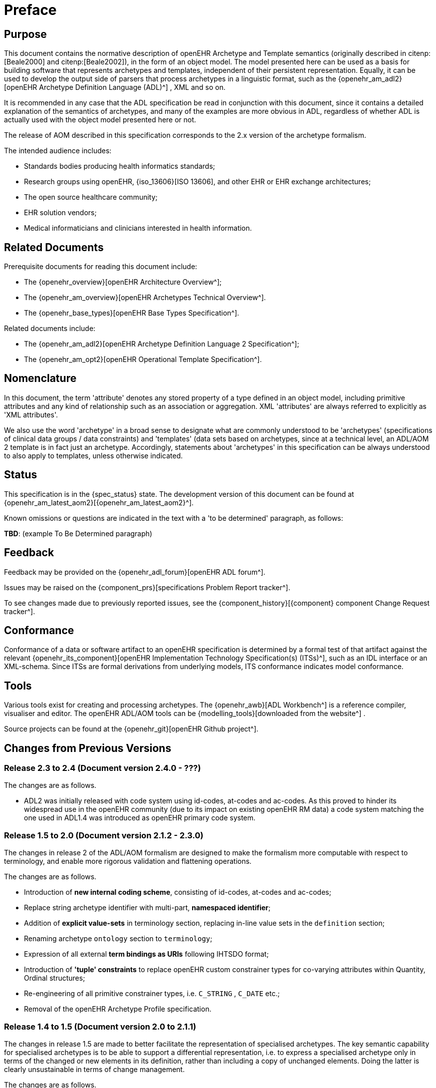= Preface

== Purpose

This document contains the normative description of openEHR Archetype and Template semantics (originally described in citenp:[Beale2000] and citenp:[Beale2002]), in the form of an object model. The model presented here can be used as a basis for building software that represents archetypes and templates, independent of their persistent representation. Equally, it can be used to develop the output side of parsers that process archetypes in a linguistic format, such as the {openehr_am_adl2}[openEHR Archetype Definition Language (ADL)^] , XML and so on.

It is recommended in any case that the ADL specification be read in conjunction with this document, since it contains a detailed explanation of the semantics of archetypes, and many of the examples are more obvious in ADL, regardless of whether ADL is actually used with the object model presented here or not.

The release of AOM described in this specification corresponds to the 2.x version of the archetype formalism.

The intended audience includes:

* Standards bodies producing health informatics standards;
* Research groups using openEHR, {iso_13606}[ISO 13606], and other EHR or EHR exchange architectures;
* The open source healthcare community;
* EHR solution vendors;
* Medical informaticians and clinicians interested in health information.

== Related Documents

Prerequisite documents for reading this document include:

* The {openehr_overview}[openEHR Architecture Overview^];
* The {openehr_am_overview}[openEHR Archetypes Technical Overview^].
* The {openehr_base_types}[openEHR Base Types Specification^].

Related documents include:

* The {openehr_am_adl2}[openEHR Archetype Definition Language 2 Specification^];
* The {openehr_am_opt2}[openEHR Operational Template Specification^].

== Nomenclature

In this document, the term 'attribute' denotes any stored property of a type defined in an object model, including primitive attributes and any kind of relationship such as an association or aggregation. XML 'attributes' are always referred to explicitly as 'XML attributes'.

We also use the word 'archetype' in a broad sense to designate what are commonly understood to be 'archetypes' (specifications of clinical data groups / data constraints) and 'templates' (data sets based on archetypes, since at a technical level, an ADL/AOM 2 template is in fact just an archetype. Accordingly, statements about 'archetypes' in this specification can be always understood to also apply to templates, unless otherwise indicated.

== Status

This specification is in the {spec_status} state. The development version of this document can be found at {openehr_am_latest_aom2}[{openehr_am_latest_aom2}^].

Known omissions or questions are indicated in the text with a 'to be determined' paragraph, as follows:
[.tbd]
*TBD*: (example To Be Determined paragraph)

== Feedback

Feedback may be provided on the {openehr_adl_forum}[openEHR ADL forum^].

Issues may be raised on the {component_prs}[specifications Problem Report tracker^].

To see changes made due to previously reported issues, see the {component_history}[{component} component Change Request tracker^].

== Conformance

Conformance of a data or software artifact to an openEHR specification is determined by a formal test of that artifact against the relevant {openehr_its_component}[openEHR Implementation Technology Specification(s) (ITSs)^], such as an IDL interface or an XML-schema. Since ITSs are formal derivations from underlying models, ITS conformance indicates model conformance.

== Tools

Various tools exist for creating and processing archetypes. The {openehr_awb}[ADL Workbench^] is a reference compiler, visualiser and editor. The openEHR ADL/AOM tools can be {modelling_tools}[downloaded from the website^] .

Source projects can be found at the {openehr_git}[openEHR Github project^].

== Changes from Previous Versions

=== Release 2.3 to 2.4 (Document version 2.4.0 - ???)

The changes are as follows.

* ADL2 was initially released with code system using id-codes, at-codes and ac-codes. As this proved to hinder its widespread use in the openEHR community (due to its impact on existing openEHR RM data) a code system matching the one used in ADL1.4 was introduced as openEHR primary code system.

=== Release 1.5 to 2.0 (Document version 2.1.2 - 2.3.0)

The changes in release 2 of the ADL/AOM formalism are designed to make the formalism more computable with respect to terminology, and enable more rigorous validation and flattening operations.

The changes are as follows.

* Introduction of *new internal coding scheme*, consisting of id-codes, at-codes and ac-codes;
* Replace string archetype identifier with multi-part, *namespaced identifier*;
* Addition of *explicit value-sets* in terminology section, replacing in-line value sets in the `definition` section;
* Renaming archetype `ontology` section to `terminology`;
* Expression of all external *term bindings as URIs* following IHTSDO format;
* Introduction of *'tuple' constraints* to replace openEHR custom constrainer types for co-varying attributes within Quantity, Ordinal structures;
* Re-engineering of all primitive constrainer types, i.e. `C_STRING` , `C_DATE` etc.;
* Removal of the openEHR Archetype Profile specification.

=== Release 1.4 to 1.5 (Document version 2.0 to 2.1.1)

The changes in release 1.5 are made to better facilitate the representation of specialised archetypes. The key semantic capability for specialised archetypes is to be able to support a differential representation, i.e. to express a specialised archetype only in terms of the changed or new elements in its definition, rather than including a copy of unchanged elements. Doing the latter is clearly unsustainable in terms of change management.

The changes are as follows.

* Full *specialisation support*: the addition of an attribute to the `C_ATTRIBUTE` class, allowing the inclusion of a path that enables specialised archetype redefinitions deep within a structure;
* Addition of *node-level annotations*;
* Structural simplification of archetype ontology section;
* The name of the `invariant` section has been changed to `rules`, to better reflect its purpose.
* A template is now just an archetype.

=== Release 0.6 to 1.4

Changes made from Release 1.3 to 1.4:

* added a new attribute `_adl_version_` : `String` to the `ARCHETYPE` class;
* changed name of `ARCHETYPE` . `_concept_code_` attribute to `_concept_` .
